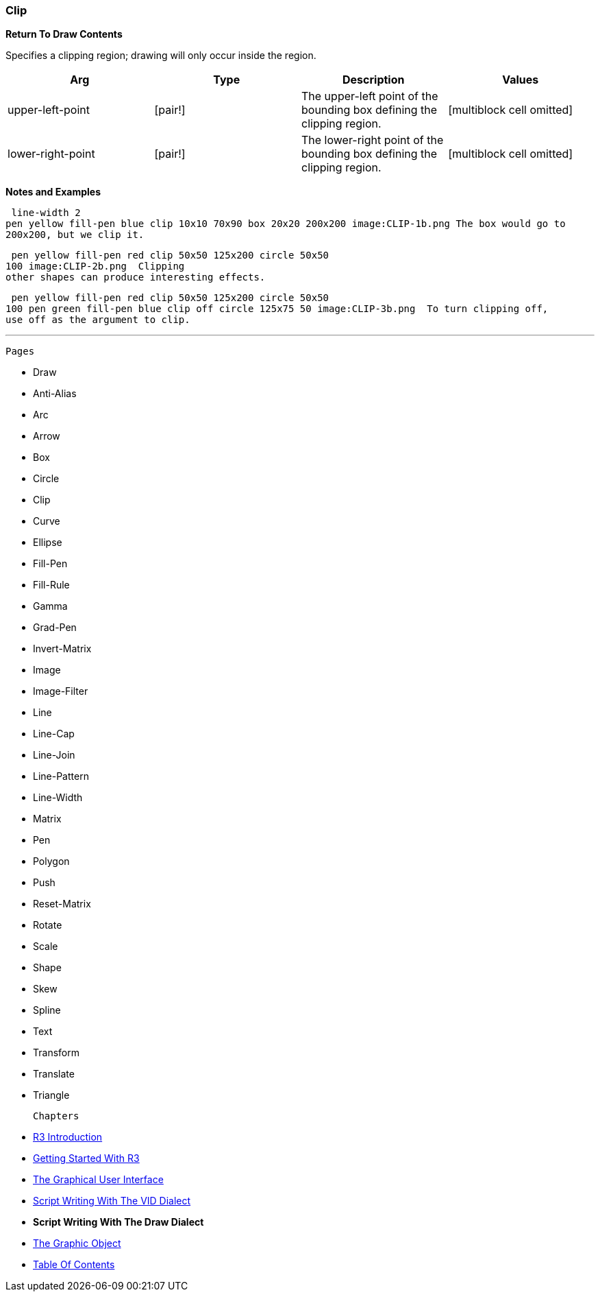 
Clip
~~~~

*Return To Draw Contents*

Specifies a clipping region; drawing will only occur inside the region.

[cols=",,,",options="header",]
|=======================================================================
|Arg |Type |Description |Values
|upper-left-point |[pair!] |The upper-left point of the bounding box
defining the clipping region. |[multiblock cell omitted]

|lower-right-point |[pair!] |The lower-right point of the bounding box
defining the clipping region. |[multiblock cell omitted]
|=======================================================================

*Notes and Examples*

 line-width 2
pen yellow fill-pen blue clip 10x10 70x90 box 20x20 200x200 image:CLIP-1b.png The box would go to
200x200, but we clip it.

 pen yellow fill-pen red clip 50x50 125x200 circle 50x50
100 image:CLIP-2b.png  Clipping
other shapes can produce interesting effects.

 pen yellow fill-pen red clip 50x50 125x200 circle 50x50
100 pen green fill-pen blue clip off circle 125x75 50 image:CLIP-3b.png  To turn clipping off,
use off as the argument to clip.


'''''

 Pages 

* Draw
* Anti-Alias
* Arc
* Arrow
* Box
* Circle
* Clip
* Curve
* Ellipse







* Fill-Pen
* Fill-Rule
* Gamma
* Grad-Pen
* Invert-Matrix
* Image
* Image-Filter
* Line
* Line-Cap







* Line-Join
* Line-Pattern
* Line-Width
* Matrix
* Pen
* Polygon
* Push
* Reset-Matrix
* Rotate







* Scale
* Shape
* Skew
* Spline
* Text
* Transform
* Translate
* Triangle



 Chapters 

* link:R3_Introduction[R3 Introduction]
* link:Getting_Started_With_R3[Getting Started With R3]
* link:The_Graphical_User_Interface[The Graphical User Interface]
* link:Script_Writing_With_The_Visual_Interface_Dialect[Script Writing
With The VID Dialect]
* *Script Writing With The Draw Dialect*
* link:The_Graphic_Object[The Graphic Object]



* link:Table_Of_Contents[Table Of Contents]

